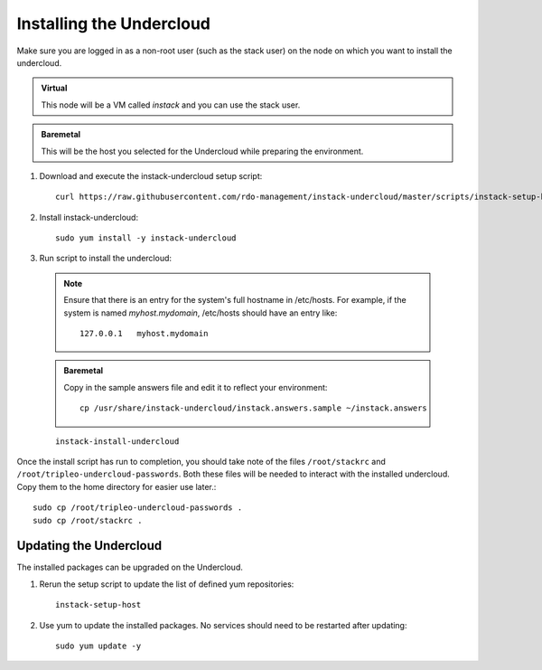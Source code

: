 Installing the Undercloud
=========================

Make sure you are logged in as a non-root user (such as the stack user) on the
node on which you want to install the undercloud.

.. admonition:: Virtual
   :class: virtual

   This node will be a VM called *instack* and you can use the stack user.

.. admonition:: Baremetal
   :class: baremetal

   This will be the host you selected for the Undercloud while preparing the environment.

#. Download and execute the instack-undercloud setup script:

   .. only:: internal

      .. admonition:: RHEL
         :class: rhel

          Enable rhos-release::

              export RUN_RHOS_RELEASE=1
   ::

    curl https://raw.githubusercontent.com/rdo-management/instack-undercloud/master/scripts/instack-setup-host | bash -x

#. Install instack-undercloud::

    sudo yum install -y instack-undercloud

#. Run script to install the undercloud:

  .. note:: Ensure that there is an entry for the system's full hostname in /etc/hosts.
     For example, if the system is named *myhost.mydomain*, /etc/hosts should have
     an entry like::

        127.0.0.1   myhost.mydomain

  .. admonition:: Baremetal
     :class: baremetal

     Copy in the sample answers file and edit it to reflect your environment::

        cp /usr/share/instack-undercloud/instack.answers.sample ~/instack.answers


  ::

    instack-install-undercloud

Once the install script has run to completion, you should take note of the
files ``/root/stackrc`` and ``/root/tripleo-undercloud-passwords``. Both these
files will be needed to interact with the installed undercloud. Copy them to
the home directory for easier use later.::

    sudo cp /root/tripleo-undercloud-passwords .
    sudo cp /root/stackrc .


Updating the Undercloud
-----------------------

The installed packages can be upgraded on the Undercloud.

#. Rerun the setup script to update the list of defined yum repositories::

    instack-setup-host

#. Use yum to update the installed packages. No services should need to be
   restarted after updating::

    sudo yum update -y
